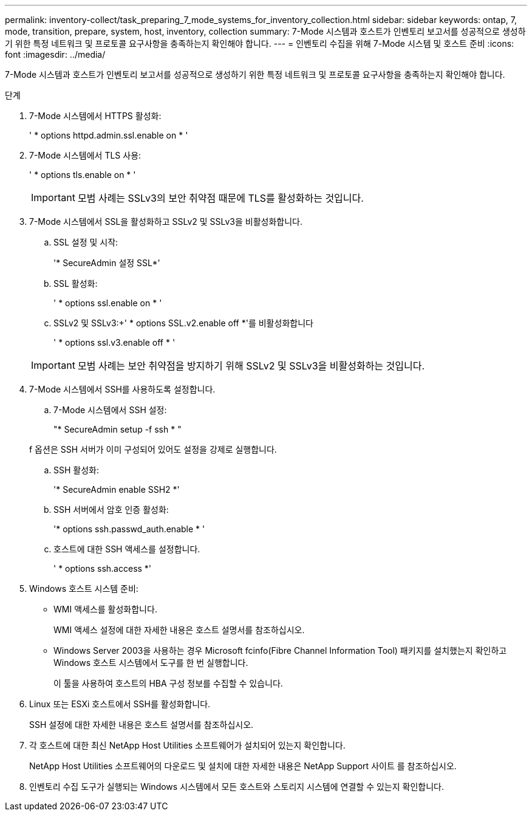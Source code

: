 ---
permalink: inventory-collect/task_preparing_7_mode_systems_for_inventory_collection.html 
sidebar: sidebar 
keywords: ontap, 7, mode, transition, prepare, system, host, inventory, collection 
summary: 7-Mode 시스템과 호스트가 인벤토리 보고서를 성공적으로 생성하기 위한 특정 네트워크 및 프로토콜 요구사항을 충족하는지 확인해야 합니다. 
---
= 인벤토리 수집을 위해 7-Mode 시스템 및 호스트 준비
:icons: font
:imagesdir: ../media/


[role="lead"]
7-Mode 시스템과 호스트가 인벤토리 보고서를 성공적으로 생성하기 위한 특정 네트워크 및 프로토콜 요구사항을 충족하는지 확인해야 합니다.

.단계
. 7-Mode 시스템에서 HTTPS 활성화:
+
' * options httpd.admin.ssl.enable on * '

. 7-Mode 시스템에서 TLS 사용:
+
' * options tls.enable on * '

+

IMPORTANT: 모범 사례는 SSLv3의 보안 취약점 때문에 TLS를 활성화하는 것입니다.

. 7-Mode 시스템에서 SSL을 활성화하고 SSLv2 및 SSLv3을 비활성화합니다.
+
.. SSL 설정 및 시작:
+
'* SecureAdmin 설정 SSL*'

.. SSL 활성화:
+
' * options ssl.enable on * '

.. SSLv2 및 SSLv3:+' * options SSL.v2.enable off *'를 비활성화합니다
+
' * options ssl.v3.enable off * '

+

IMPORTANT: 모범 사례는 보안 취약점을 방지하기 위해 SSLv2 및 SSLv3을 비활성화하는 것입니다.



. 7-Mode 시스템에서 SSH를 사용하도록 설정합니다.
+
.. 7-Mode 시스템에서 SSH 설정:
+
"* SecureAdmin setup -f ssh * "

+
f 옵션은 SSH 서버가 이미 구성되어 있어도 설정을 강제로 실행합니다.

.. SSH 활성화:
+
'* SecureAdmin enable SSH2 *'

.. SSH 서버에서 암호 인증 활성화:
+
'* options ssh.passwd_auth.enable * '

.. 호스트에 대한 SSH 액세스를 설정합니다.
+
' * options ssh.access *'



. Windows 호스트 시스템 준비:
+
** WMI 액세스를 활성화합니다.
+
WMI 액세스 설정에 대한 자세한 내용은 호스트 설명서를 참조하십시오.

** Windows Server 2003을 사용하는 경우 Microsoft fcinfo(Fibre Channel Information Tool) 패키지를 설치했는지 확인하고 Windows 호스트 시스템에서 도구를 한 번 실행합니다.
+
이 툴을 사용하여 호스트의 HBA 구성 정보를 수집할 수 있습니다.



. Linux 또는 ESXi 호스트에서 SSH를 활성화합니다.
+
SSH 설정에 대한 자세한 내용은 호스트 설명서를 참조하십시오.

. 각 호스트에 대한 최신 NetApp Host Utilities 소프트웨어가 설치되어 있는지 확인합니다.
+
NetApp Host Utilities 소프트웨어의 다운로드 및 설치에 대한 자세한 내용은 NetApp Support 사이트 를 참조하십시오.

. 인벤토리 수집 도구가 실행되는 Windows 시스템에서 모든 호스트와 스토리지 시스템에 연결할 수 있는지 확인합니다.

